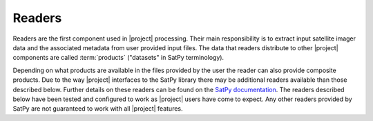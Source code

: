Readers
=======

Readers are the first component used in |project| processing. Their main
responsibility is to extract input satellite imager data and the associated
metadata from user provided input files.
The data that readers distribute to other |project| components are called
:term:`products` ("datasets" in SatPy terminology).

Depending on what products are available in the files provided by the user
the reader can also provide composite products.
Due to the way |project| interfaces to the SatPy library there may be
additional readers available than those described below. Further details on
these readers can be found on the
`SatPy documentation <https://satpy.readthedocs.io/en/latest/>`_. The readers
described below have been tested and configured to work as |project| users
have come to expect. Any other readers provided by SatPy are not guaranteed
to work with all |project| features.


.. ifconfig:: not is_geo2grid

    .. toctree::
        :maxdepth: 1

        viirs_sdr
        viirs_l1b
        modis
        crefl
        avhrr
        amsr2_l1b
        nucaps
        mirs
        acspo
        clavrx

.. ifconfig:: is_geo2grid

    .. toctree::
        :maxdepth: 1

        abi_l1b
        hrit_ahi
        ahi_hsd

